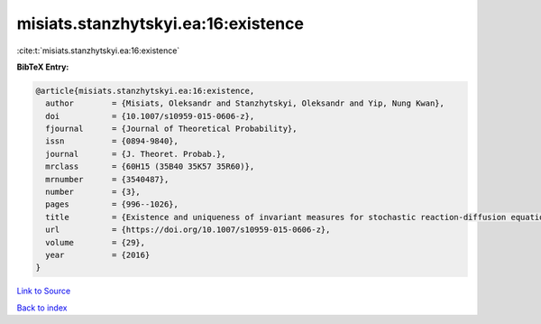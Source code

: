 misiats.stanzhytskyi.ea:16:existence
====================================

:cite:t:`misiats.stanzhytskyi.ea:16:existence`

**BibTeX Entry:**

.. code-block:: bibtex

   @article{misiats.stanzhytskyi.ea:16:existence,
     author        = {Misiats, Oleksandr and Stanzhytskyi, Oleksandr and Yip, Nung Kwan},
     doi           = {10.1007/s10959-015-0606-z},
     fjournal      = {Journal of Theoretical Probability},
     issn          = {0894-9840},
     journal       = {J. Theoret. Probab.},
     mrclass       = {60H15 (35B40 35K57 35R60)},
     mrnumber      = {3540487},
     number        = {3},
     pages         = {996--1026},
     title         = {Existence and uniqueness of invariant measures for stochastic reaction-diffusion equations in unbounded domains},
     url           = {https://doi.org/10.1007/s10959-015-0606-z},
     volume        = {29},
     year          = {2016}
   }

`Link to Source <https://doi.org/10.1007/s10959-015-0606-z},>`_


`Back to index <../By-Cite-Keys.html>`_
